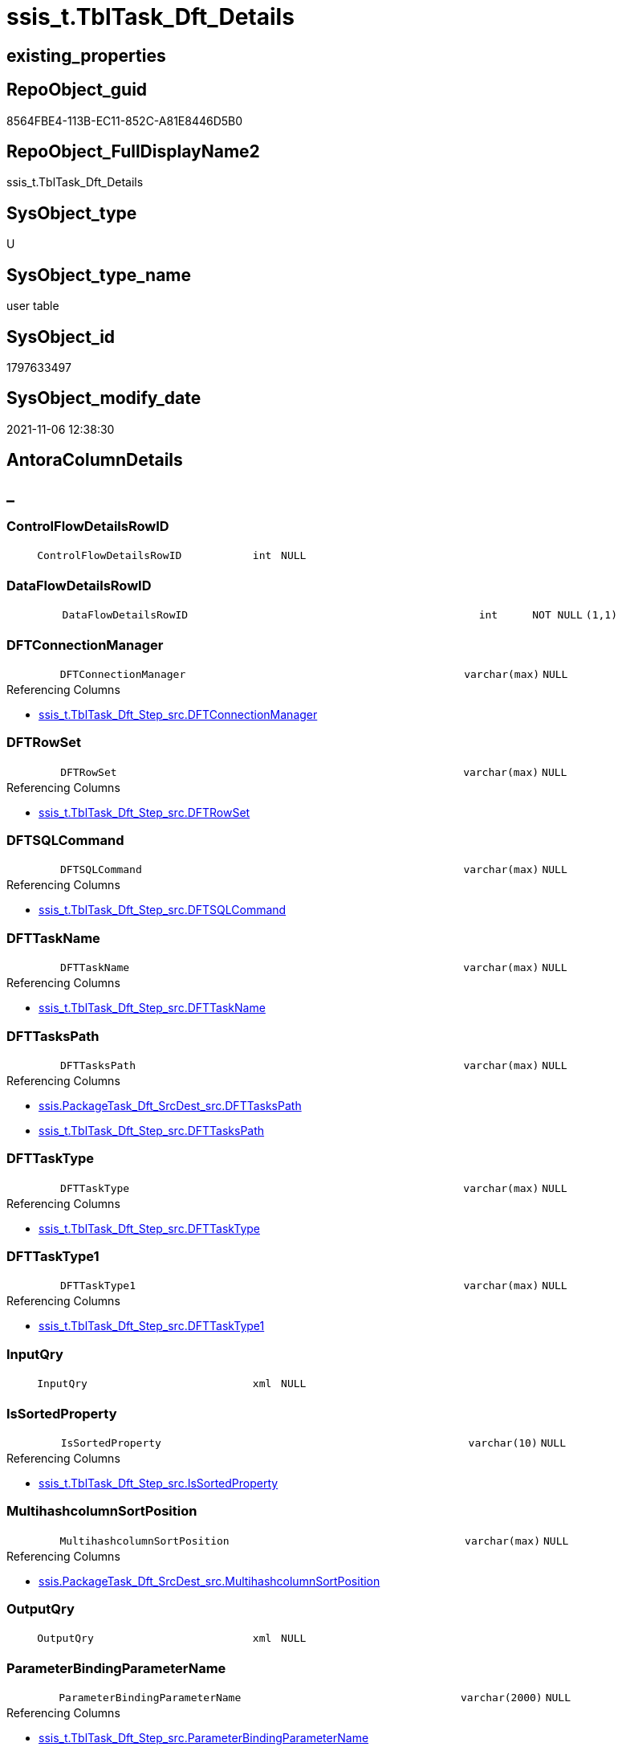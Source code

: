 // tag::HeaderFullDisplayName[]
= ssis_t.TblTask_Dft_Details
// end::HeaderFullDisplayName[]

== existing_properties

// tag::existing_properties[]
:ExistsProperty--antorareferencinglist:
:ExistsProperty--is_repo_managed:
:ExistsProperty--is_ssas:
:ExistsProperty--FK:
:ExistsProperty--Columns:
// end::existing_properties[]

== RepoObject_guid

// tag::RepoObject_guid[]
8564FBE4-113B-EC11-852C-A81E8446D5B0
// end::RepoObject_guid[]

== RepoObject_FullDisplayName2

// tag::RepoObject_FullDisplayName2[]
ssis_t.TblTask_Dft_Details
// end::RepoObject_FullDisplayName2[]

== SysObject_type

// tag::SysObject_type[]
U 
// end::SysObject_type[]

== SysObject_type_name

// tag::SysObject_type_name[]
user table
// end::SysObject_type_name[]

== SysObject_id

// tag::SysObject_id[]
1797633497
// end::SysObject_id[]

== SysObject_modify_date

// tag::SysObject_modify_date[]
2021-11-06 12:38:30
// end::SysObject_modify_date[]

== AntoraColumnDetails

// tag::AntoraColumnDetails[]
[discrete]
== _


[#column-controlflowdetailsrowid]
=== ControlFlowDetailsRowID

[cols="d,8m,m,m,m,d"]
|===
|
|ControlFlowDetailsRowID
|int
|NULL
|
|
|===


[#column-dataflowdetailsrowid]
=== DataFlowDetailsRowID

[cols="d,8m,m,m,m,d"]
|===
|
|DataFlowDetailsRowID
|int
|NOT NULL
|(1,1)
|
|===


[#column-dftconnectionmanager]
=== DFTConnectionManager

[cols="d,8m,m,m,m,d"]
|===
|
|DFTConnectionManager
|varchar(max)
|NULL
|
|
|===

.Referencing Columns
--
* xref:ssis_t.tbltask_dft_step_src.adoc#column-dftconnectionmanager[+ssis_t.TblTask_Dft_Step_src.DFTConnectionManager+]
--


[#column-dftrowset]
=== DFTRowSet

[cols="d,8m,m,m,m,d"]
|===
|
|DFTRowSet
|varchar(max)
|NULL
|
|
|===

.Referencing Columns
--
* xref:ssis_t.tbltask_dft_step_src.adoc#column-dftrowset[+ssis_t.TblTask_Dft_Step_src.DFTRowSet+]
--


[#column-dftsqlcommand]
=== DFTSQLCommand

[cols="d,8m,m,m,m,d"]
|===
|
|DFTSQLCommand
|varchar(max)
|NULL
|
|
|===

.Referencing Columns
--
* xref:ssis_t.tbltask_dft_step_src.adoc#column-dftsqlcommand[+ssis_t.TblTask_Dft_Step_src.DFTSQLCommand+]
--


[#column-dfttaskname]
=== DFTTaskName

[cols="d,8m,m,m,m,d"]
|===
|
|DFTTaskName
|varchar(max)
|NULL
|
|
|===

.Referencing Columns
--
* xref:ssis_t.tbltask_dft_step_src.adoc#column-dfttaskname[+ssis_t.TblTask_Dft_Step_src.DFTTaskName+]
--


[#column-dfttaskspath]
=== DFTTasksPath

[cols="d,8m,m,m,m,d"]
|===
|
|DFTTasksPath
|varchar(max)
|NULL
|
|
|===

.Referencing Columns
--
* xref:ssis.packagetask_dft_srcdest_src.adoc#column-dfttaskspath[+ssis.PackageTask_Dft_SrcDest_src.DFTTasksPath+]
* xref:ssis_t.tbltask_dft_step_src.adoc#column-dfttaskspath[+ssis_t.TblTask_Dft_Step_src.DFTTasksPath+]
--


[#column-dfttasktype]
=== DFTTaskType

[cols="d,8m,m,m,m,d"]
|===
|
|DFTTaskType
|varchar(max)
|NULL
|
|
|===

.Referencing Columns
--
* xref:ssis_t.tbltask_dft_step_src.adoc#column-dfttasktype[+ssis_t.TblTask_Dft_Step_src.DFTTaskType+]
--


[#column-dfttasktype1]
=== DFTTaskType1

[cols="d,8m,m,m,m,d"]
|===
|
|DFTTaskType1
|varchar(max)
|NULL
|
|
|===

.Referencing Columns
--
* xref:ssis_t.tbltask_dft_step_src.adoc#column-dfttasktype1[+ssis_t.TblTask_Dft_Step_src.DFTTaskType1+]
--


[#column-inputqry]
=== InputQry

[cols="d,8m,m,m,m,d"]
|===
|
|InputQry
|xml
|NULL
|
|
|===


[#column-issortedproperty]
=== IsSortedProperty

[cols="d,8m,m,m,m,d"]
|===
|
|IsSortedProperty
|varchar(10)
|NULL
|
|
|===

.Referencing Columns
--
* xref:ssis_t.tbltask_dft_step_src.adoc#column-issortedproperty[+ssis_t.TblTask_Dft_Step_src.IsSortedProperty+]
--


[#column-multihashcolumnsortposition]
=== MultihashcolumnSortPosition

[cols="d,8m,m,m,m,d"]
|===
|
|MultihashcolumnSortPosition
|varchar(max)
|NULL
|
|
|===

.Referencing Columns
--
* xref:ssis.packagetask_dft_srcdest_src.adoc#column-multihashcolumnsortposition[+ssis.PackageTask_Dft_SrcDest_src.MultihashcolumnSortPosition+]
--


[#column-outputqry]
=== OutputQry

[cols="d,8m,m,m,m,d"]
|===
|
|OutputQry
|xml
|NULL
|
|
|===


[#column-parameterbindingparametername]
=== ParameterBindingParameterName

[cols="d,8m,m,m,m,d"]
|===
|
|ParameterBindingParameterName
|varchar(2000)
|NULL
|
|
|===

.Referencing Columns
--
* xref:ssis_t.tbltask_dft_step_src.adoc#column-parameterbindingparametername[+ssis_t.TblTask_Dft_Step_src.ParameterBindingParameterName+]
--


[#column-rowid]
=== RowID

[cols="d,8m,m,m,m,d"]
|===
|
|RowID
|int
|NULL
|
|
|===


[#column-variable]
=== Variable

[cols="d,8m,m,m,m,d"]
|===
|
|Variable
|varchar(max)
|NULL
|
|
|===


// end::AntoraColumnDetails[]

== AntoraPkColumnTableRows

// tag::AntoraPkColumnTableRows[]
















// end::AntoraPkColumnTableRows[]

== AntoraNonPkColumnTableRows

// tag::AntoraNonPkColumnTableRows[]
|
|<<column-controlflowdetailsrowid>>
|int
|NULL
|
|

|
|<<column-dataflowdetailsrowid>>
|int
|NOT NULL
|(1,1)
|

|
|<<column-dftconnectionmanager>>
|varchar(max)
|NULL
|
|

|
|<<column-dftrowset>>
|varchar(max)
|NULL
|
|

|
|<<column-dftsqlcommand>>
|varchar(max)
|NULL
|
|

|
|<<column-dfttaskname>>
|varchar(max)
|NULL
|
|

|
|<<column-dfttaskspath>>
|varchar(max)
|NULL
|
|

|
|<<column-dfttasktype>>
|varchar(max)
|NULL
|
|

|
|<<column-dfttasktype1>>
|varchar(max)
|NULL
|
|

|
|<<column-inputqry>>
|xml
|NULL
|
|

|
|<<column-issortedproperty>>
|varchar(10)
|NULL
|
|

|
|<<column-multihashcolumnsortposition>>
|varchar(max)
|NULL
|
|

|
|<<column-outputqry>>
|xml
|NULL
|
|

|
|<<column-parameterbindingparametername>>
|varchar(2000)
|NULL
|
|

|
|<<column-rowid>>
|int
|NULL
|
|

|
|<<column-variable>>
|varchar(max)
|NULL
|
|

// end::AntoraNonPkColumnTableRows[]

== AntoraIndexList

// tag::AntoraIndexList[]

// end::AntoraIndexList[]

== AntoraMeasureDetails

// tag::AntoraMeasureDetails[]

// end::AntoraMeasureDetails[]

== AntoraParameterList

// tag::AntoraParameterList[]

// end::AntoraParameterList[]

== AntoraXrefCulturesList

// tag::AntoraXrefCulturesList[]
* xref:dhw:sqldb:ssis_t.tbltask_dft_details.adoc[] - 
// end::AntoraXrefCulturesList[]

== cultures_count

// tag::cultures_count[]
1
// end::cultures_count[]

== Other tags

source: property.RepoObjectProperty_cross As rop_cross


=== additional_reference_csv

// tag::additional_reference_csv[]

// end::additional_reference_csv[]


=== AdocUspSteps

// tag::adocuspsteps[]

// end::adocuspsteps[]


=== AntoraReferencedList

// tag::antorareferencedlist[]

// end::antorareferencedlist[]


=== AntoraReferencingList

// tag::antorareferencinglist[]
* xref:ssis.packagetask_dft_srcdest_src.adoc[]
* xref:ssis_t.tbltask_dft_srcdest_src.adoc[]
* xref:ssis_t.tbltask_dft_step_src.adoc[]
* xref:ssis_t.usp_getpackagedetails.adoc[]
* xref:ssis_t.usp_packageanalysis.adoc[]
// end::antorareferencinglist[]


=== Description

// tag::description[]

// end::description[]


=== ExampleUsage

// tag::exampleusage[]

// end::exampleusage[]


=== exampleUsage_2

// tag::exampleusage_2[]

// end::exampleusage_2[]


=== exampleUsage_3

// tag::exampleusage_3[]

// end::exampleusage_3[]


=== exampleUsage_4

// tag::exampleusage_4[]

// end::exampleusage_4[]


=== exampleUsage_5

// tag::exampleusage_5[]

// end::exampleusage_5[]


=== exampleWrong_Usage

// tag::examplewrong_usage[]

// end::examplewrong_usage[]


=== has_execution_plan_issue

// tag::has_execution_plan_issue[]

// end::has_execution_plan_issue[]


=== has_get_referenced_issue

// tag::has_get_referenced_issue[]

// end::has_get_referenced_issue[]


=== has_history

// tag::has_history[]

// end::has_history[]


=== has_history_columns

// tag::has_history_columns[]

// end::has_history_columns[]


=== InheritanceType

// tag::inheritancetype[]

// end::inheritancetype[]


=== is_persistence

// tag::is_persistence[]

// end::is_persistence[]


=== is_persistence_check_duplicate_per_pk

// tag::is_persistence_check_duplicate_per_pk[]

// end::is_persistence_check_duplicate_per_pk[]


=== is_persistence_check_for_empty_source

// tag::is_persistence_check_for_empty_source[]

// end::is_persistence_check_for_empty_source[]


=== is_persistence_delete_changed

// tag::is_persistence_delete_changed[]

// end::is_persistence_delete_changed[]


=== is_persistence_delete_missing

// tag::is_persistence_delete_missing[]

// end::is_persistence_delete_missing[]


=== is_persistence_insert

// tag::is_persistence_insert[]

// end::is_persistence_insert[]


=== is_persistence_truncate

// tag::is_persistence_truncate[]

// end::is_persistence_truncate[]


=== is_persistence_update_changed

// tag::is_persistence_update_changed[]

// end::is_persistence_update_changed[]


=== is_repo_managed

// tag::is_repo_managed[]
0
// end::is_repo_managed[]


=== is_ssas

// tag::is_ssas[]
0
// end::is_ssas[]


=== microsoft_database_tools_support

// tag::microsoft_database_tools_support[]

// end::microsoft_database_tools_support[]


=== MS_Description

// tag::ms_description[]

// end::ms_description[]


=== persistence_source_RepoObject_fullname

// tag::persistence_source_repoobject_fullname[]

// end::persistence_source_repoobject_fullname[]


=== persistence_source_RepoObject_fullname2

// tag::persistence_source_repoobject_fullname2[]

// end::persistence_source_repoobject_fullname2[]


=== persistence_source_RepoObject_guid

// tag::persistence_source_repoobject_guid[]

// end::persistence_source_repoobject_guid[]


=== persistence_source_RepoObject_xref

// tag::persistence_source_repoobject_xref[]

// end::persistence_source_repoobject_xref[]


=== pk_index_guid

// tag::pk_index_guid[]

// end::pk_index_guid[]


=== pk_IndexPatternColumnDatatype

// tag::pk_indexpatterncolumndatatype[]

// end::pk_indexpatterncolumndatatype[]


=== pk_IndexPatternColumnName

// tag::pk_indexpatterncolumnname[]

// end::pk_indexpatterncolumnname[]


=== pk_IndexSemanticGroup

// tag::pk_indexsemanticgroup[]

// end::pk_indexsemanticgroup[]


=== ReferencedObjectList

// tag::referencedobjectlist[]

// end::referencedobjectlist[]


=== usp_persistence_RepoObject_guid

// tag::usp_persistence_repoobject_guid[]

// end::usp_persistence_repoobject_guid[]


=== UspExamples

// tag::uspexamples[]

// end::uspexamples[]


=== uspgenerator_usp_id

// tag::uspgenerator_usp_id[]

// end::uspgenerator_usp_id[]


=== UspParameters

// tag::uspparameters[]

// end::uspparameters[]

== Boolean Attributes

source: property.RepoObjectProperty WHERE property_int = 1

// tag::boolean_attributes[]

// end::boolean_attributes[]

== sql_modules_definition

// tag::sql_modules_definition[]
[%collapsible]
=======
[source,sql,numbered]
----

----
=======
// end::sql_modules_definition[]



